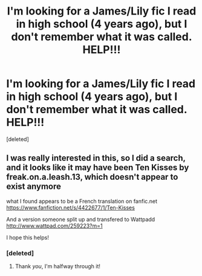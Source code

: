 #+TITLE: I'm looking for a James/Lily fic I read in high school (4 years ago), but I don't remember what it was called. HELP!!!

* I'm looking for a James/Lily fic I read in high school (4 years ago), but I don't remember what it was called. HELP!!!
:PROPERTIES:
:Score: 3
:DateUnix: 1412838651.0
:DateShort: 2014-Oct-09
:FlairText: Request
:END:
[deleted]


** I was really interested in this, so I did a search, and it looks like it may have been Ten Kisses by freak.on.a.leash.13, which doesn't appear to exist anymore

what I found appears to be a French translation on fanfic.net [[https://www.fanfiction.net/s/4422677/1/Ten-Kisses]]

And a version someone split up and transfered to Wattpadd [[http://www.wattpad.com/259223?m=1]]

I hope this helps!
:PROPERTIES:
:Author: catlady613
:Score: 4
:DateUnix: 1412877943.0
:DateShort: 2014-Oct-09
:END:

*** [deleted]
:PROPERTIES:
:Score: 1
:DateUnix: 1412889191.0
:DateShort: 2014-Oct-10
:END:

**** Thank /you/, I'm halfway through it!
:PROPERTIES:
:Author: catlady613
:Score: 1
:DateUnix: 1412891530.0
:DateShort: 2014-Oct-10
:END:
